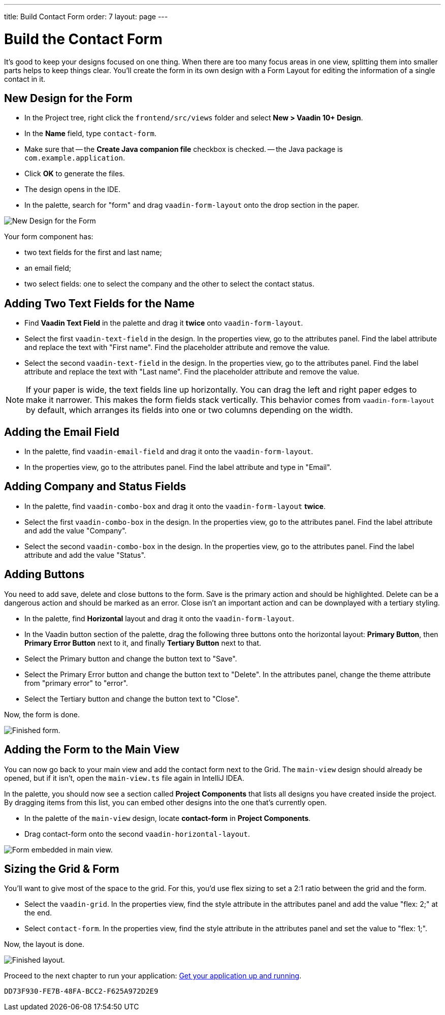 ---
title: Build Contact Form
order: 7
layout: page
---


[[designer.build.contact.form]]
[#create-form]

= Build the Contact Form

It's good to keep your designs focused on one thing. When there are too many focus areas in one view, splitting them into smaller parts helps to keep things clear. You'll create the form in its own design with a Form Layout for editing the information of a single contact in it.

[#form-create-design]
== New Design for the Form

- In the Project tree, right click the `frontend/src/views` folder and select *New > Vaadin 10+ Design*.
- In the *Name* field, type `contact-form`.
- Make sure that
-- the *Create Java companion file* checkbox is checked.
-- the Java package is `com.example.application`.
- Click *OK* to generate the files.
- The design opens in the IDE.
- In the palette, search for "form" and drag `vaadin-form-layout` onto the drop section in the paper.

image::images/form-create-design.png[New Design for the Form]

Your form component has:

- two text fields for the first and last name;
- an email field;
- two select fields: one to select the company and the other to select the contact status.

[#form-add-text-fields]
== Adding Two Text Fields for the Name

- Find *Vaadin Text Field* in the palette and drag it *twice* onto `vaadin-form-layout`.
- Select the first `vaadin-text-field` in the design. In the properties view, go to the attributes panel. Find the label attribute and replace the text with "First name". Find the placeholder attribute and remove the value.
- Select the second `vaadin-text-field` in the design. In the properties view, go to the attributes panel. Find the label attribute and replace the text with "Last name". Find the placeholder attribute and remove the value.

[NOTE]
If your paper is wide, the text fields line up horizontally. You can drag the left and right paper edges to make it narrower. This makes the form fields stack vertically. This behavior comes from `vaadin-form-layout` by default, which arranges its fields into one or two columns depending on the width.

[#form-add-email-field]
== Adding the Email Field

- In the palette, find `vaadin-email-field` and drag it onto the `vaadin-form-layout`.
- In the properties view, go to the attributes panel. Find the label attribute and type in "Email".

[#form-add-combo-boxes]
== Adding Company and Status Fields

- In the palette, find `vaadin-combo-box` and drag it onto the `vaadin-form-layout` *twice*.
- Select the first `vaadin-combo-box` in the design.
In the properties view, go to the attributes panel. Find the label attribute and add the value "Company".
- Select the second `vaadin-combo-box` in the design. In the properties view, go to the attributes panel. Find the label attribute and add the value "Status".

[#form-add-buttons]
== Adding Buttons

You need to add save, delete and close buttons to the form. Save is the primary action and should be highlighted. Delete can be a dangerous action and should be marked as an error. Close isn't an important action and can be downplayed with a tertiary styling.

- In the palette, find *Horizontal* layout and drag it onto the `vaadin-form-layout`.
- In the Vaadin button section of the palette, drag the following three buttons onto the horizontal layout: *Primary Button*, then *Primary Error Button* next to it, and finally *Tertiary Button* next to that.
- Select the Primary button and change the button text to "Save".
- Select the Primary Error button and change the button text to "Delete".
In the attributes panel, change the theme attribute from "primary error" to "error".
- Select the Tertiary button and change the button text to "Close".

Now, the form is done.

image::images/form-create-design-finished.png[Finished form.]


[#add-form-to-main-view]
== Adding the Form to the Main View

You can now go back to your main view and add the contact form next to the Grid. The `main-view` design should already be opened, but if it isn't, open the `main-view.ts` file again in IntelliJ IDEA.

In the palette, you should now see a section called *Project Components* that lists all designs you have created inside the project. By dragging items from this list, you can embed other designs into the one that's currently open.

- In the palette of the `main-view` design, locate *contact-form* in *Project Components*.
- Drag contact-form onto the second `vaadin-horizontal-layout`.

image::images/add-form-to-main-view.png[Form embedded in main view.]


[#size-grid-and-form]
== Sizing the Grid & Form

You'll want to give most of the space to the grid. For this, you'd use flex sizing to set a 2:1 ratio between the grid and the form.

- Select the `vaadin-grid`. In the properties view, find the style attribute in the attributes panel and add the value "flex: 2;" at the end.
- Select `contact-form`. In the properties view, find the style attribute in the attributes panel and set the value to "flex: 1;".

Now, the layout is done.

image::images/size-grid-and-form.png[Finished layout.]

Proceed to the next chapter to run your application: <<get-your-application-up-and-running#,Get your application up and running>>.


[discussion-id]`DD73F930-FE7B-48FA-BCC2-F625A972D2E9`
